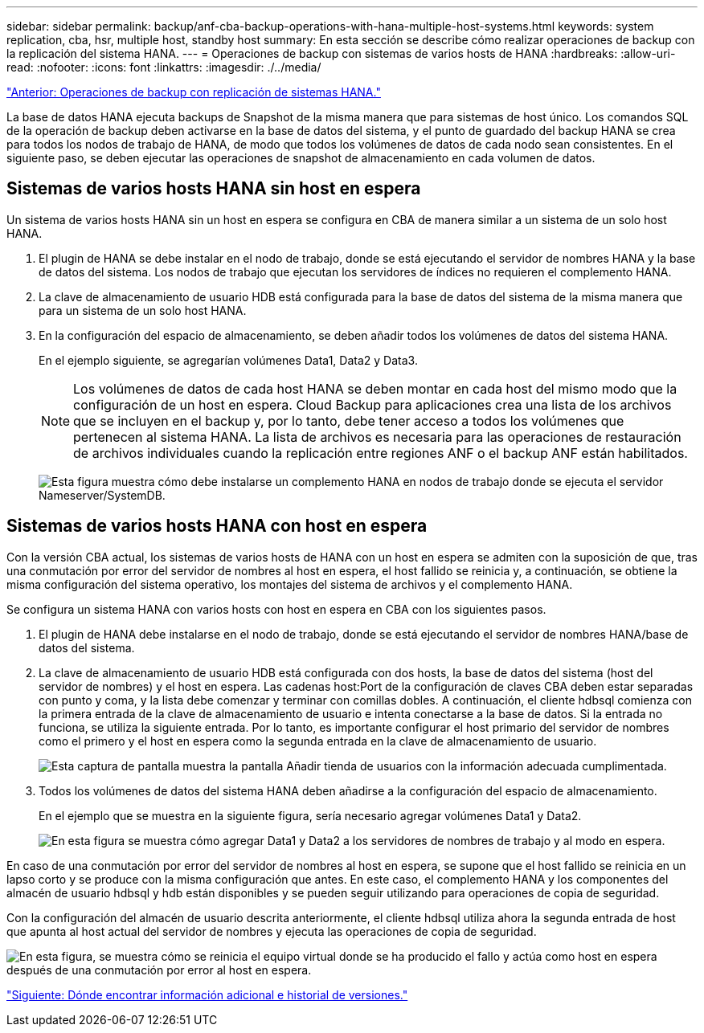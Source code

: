 ---
sidebar: sidebar 
permalink: backup/anf-cba-backup-operations-with-hana-multiple-host-systems.html 
keywords: system replication, cba, hsr, multiple host, standby host 
summary: En esta sección se describe cómo realizar operaciones de backup con la replicación del sistema HANA. 
---
= Operaciones de backup con sistemas de varios hosts de HANA
:hardbreaks:
:allow-uri-read: 
:nofooter: 
:icons: font
:linkattrs: 
:imagesdir: ./../media/


link:anf-cba-backup-operations-with-hana-system-replication.html["Anterior: Operaciones de backup con replicación de sistemas HANA."]

La base de datos HANA ejecuta backups de Snapshot de la misma manera que para sistemas de host único. Los comandos SQL de la operación de backup deben activarse en la base de datos del sistema, y el punto de guardado del backup HANA se crea para todos los nodos de trabajo de HANA, de modo que todos los volúmenes de datos de cada nodo sean consistentes. En el siguiente paso, se deben ejecutar las operaciones de snapshot de almacenamiento en cada volumen de datos.



== Sistemas de varios hosts HANA sin host en espera

Un sistema de varios hosts HANA sin un host en espera se configura en CBA de manera similar a un sistema de un solo host HANA.

. El plugin de HANA se debe instalar en el nodo de trabajo, donde se está ejecutando el servidor de nombres HANA y la base de datos del sistema. Los nodos de trabajo que ejecutan los servidores de índices no requieren el complemento HANA.
. La clave de almacenamiento de usuario HDB está configurada para la base de datos del sistema de la misma manera que para un sistema de un solo host HANA.
. En la configuración del espacio de almacenamiento, se deben añadir todos los volúmenes de datos del sistema HANA.
+
En el ejemplo siguiente, se agregarían volúmenes Data1, Data2 y Data3.

+

NOTE: Los volúmenes de datos de cada host HANA se deben montar en cada host del mismo modo que la configuración de un host en espera. Cloud Backup para aplicaciones crea una lista de los archivos que se incluyen en el backup y, por lo tanto, debe tener acceso a todos los volúmenes que pertenecen al sistema HANA. La lista de archivos es necesaria para las operaciones de restauración de archivos individuales cuando la replicación entre regiones ANF o el backup ANF están habilitados.

+
image:anf-cba-image111.png["Esta figura muestra cómo debe instalarse un complemento HANA en nodos de trabajo donde se ejecuta el servidor Nameserver/SystemDB."]





== Sistemas de varios hosts HANA con host en espera

Con la versión CBA actual, los sistemas de varios hosts de HANA con un host en espera se admiten con la suposición de que, tras una conmutación por error del servidor de nombres al host en espera, el host fallido se reinicia y, a continuación, se obtiene la misma configuración del sistema operativo, los montajes del sistema de archivos y el complemento HANA.

Se configura un sistema HANA con varios hosts con host en espera en CBA con los siguientes pasos.

. El plugin de HANA debe instalarse en el nodo de trabajo, donde se está ejecutando el servidor de nombres HANA/base de datos del sistema.
. La clave de almacenamiento de usuario HDB está configurada con dos hosts, la base de datos del sistema (host del servidor de nombres) y el host en espera. Las cadenas host:Port de la configuración de claves CBA deben estar separadas con punto y coma, y la lista debe comenzar y terminar con comillas dobles. A continuación, el cliente hdbsql comienza con la primera entrada de la clave de almacenamiento de usuario e intenta conectarse a la base de datos. Si la entrada no funciona, se utiliza la siguiente entrada. Por lo tanto, es importante configurar el host primario del servidor de nombres como el primero y el host en espera como la segunda entrada en la clave de almacenamiento de usuario.
+
image:anf-cba-image112.png["Esta captura de pantalla muestra la pantalla Añadir tienda de usuarios con la información adecuada cumplimentada."]

. Todos los volúmenes de datos del sistema HANA deben añadirse a la configuración del espacio de almacenamiento.
+
En el ejemplo que se muestra en la siguiente figura, sería necesario agregar volúmenes Data1 y Data2.

+
image:anf-cba-image113.png["En esta figura se muestra cómo agregar Data1 y Data2 a los servidores de nombres de trabajo y al modo en espera."]



En caso de una conmutación por error del servidor de nombres al host en espera, se supone que el host fallido se reinicia en un lapso corto y se produce con la misma configuración que antes. En este caso, el complemento HANA y los componentes del almacén de usuario hdbsql y hdb están disponibles y se pueden seguir utilizando para operaciones de copia de seguridad.

Con la configuración del almacén de usuario descrita anteriormente, el cliente hdbsql utiliza ahora la segunda entrada de host que apunta al host actual del servidor de nombres y ejecuta las operaciones de copia de seguridad.

image:anf-cba-image114.png["En esta figura, se muestra cómo se reinicia el equipo virtual donde se ha producido el fallo y actúa como host en espera después de una conmutación por error al host en espera."]

link:anf-cba-where-to-find-additional-information-and-version-history.html["Siguiente: Dónde encontrar información adicional e historial de versiones."]
